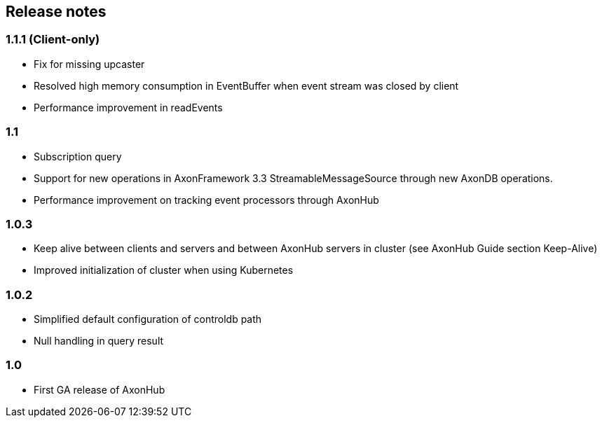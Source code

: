 == Release notes

=== 1.1.1 (Client-only)

* Fix for missing upcaster
* Resolved high memory consumption in EventBuffer when event stream was closed by client
* Performance improvement in readEvents

=== 1.1

* Subscription query
* Support for new operations in AxonFramework 3.3 StreamableMessageSource through new AxonDB operations.
* Performance improvement on tracking event processors through AxonHub

=== 1.0.3

* Keep alive between clients and servers and between AxonHub servers in cluster (see AxonHub Guide section Keep-Alive)
* Improved initialization of cluster when using Kubernetes

=== 1.0.2

* Simplified default configuration of controldb path
* Null handling in query result

=== 1.0

* First GA release of AxonHub
